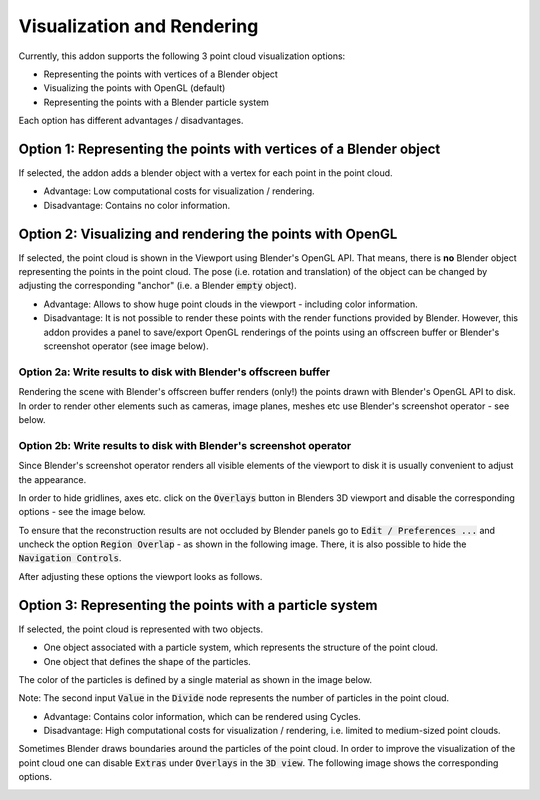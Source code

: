***************************
Visualization and Rendering
***************************

Currently, this addon supports the following 3 point cloud visualization options:

* Representing the points with vertices of a Blender object
* Visualizing the points with OpenGL (default)
* Representing the points with a Blender particle system


.. image:: ../../images/import_point_options.png
   :scale: 100 %
   :align: center

Each option has different advantages / disadvantages.

Option 1: Representing the points with vertices of a Blender object
===================================================================

If selected, the addon adds a blender object with a vertex for each point in the point cloud. 

* Advantage: Low computational costs for visualization / rendering. 
* Disadvantage: Contains no color information.

Option 2: Visualizing and rendering the points with OpenGL
==========================================================

If selected, the point cloud is shown in the Viewport using Blender's OpenGL API. That means, there is **no** Blender object representing the points in the point cloud. The pose (i.e. rotation and translation) of the object can be changed by adjusting the corresponding "anchor" (i.e. a Blender :code:`empty` object).

* Advantage: Allows to show huge point clouds in the viewport - including color information. 
* Disadvantage: It is not possible to render these points with the render functions provided by Blender. However, this addon provides a panel to save/export OpenGL renderings of the points using an offscreen buffer or Blender's screenshot operator (see image below).

.. image:: ../../images/opengl_panel_export.png
   :scale: 60 %
   :align: center


Option 2a: Write results to disk with Blender's offscreen buffer 
----------------------------------------------------------------

Rendering the scene with Blender's offscreen buffer renders (only!) the points drawn with Blender's OpenGL API to disk. In order to render other elements such as cameras, image planes, meshes etc use Blender's screenshot operator - see below.


Option 2b: Write results to disk with Blender's screenshot operator 
-------------------------------------------------------------------

Since Blender's screenshot operator renders all visible elements of the viewport to disk it is usually convenient to adjust the appearance.

In order to hide gridlines, axes etc. click on the :code:`Overlays` button in Blenders 3D viewport and disable the corresponding options - see the image below.

.. image:: ../../images/viewport_overlays_annotations.jpeg
   :scale: 45 %
   :align: center

To ensure that the reconstruction results are not occluded by Blender panels go to :code:`Edit / Preferences ...` and uncheck the option :code:`Region Overlap` - as shown in the following image. There, it is also possible to hide the :code:`Navigation Controls`.

.. image:: ../../images/editor_preferences_annotations.jpeg
   :scale: 60 %
   :align: center

After adjusting these options the viewport looks as follows.

.. image:: ../../images/viewport_cleaned_annotations.jpeg
   :scale: 45 %
   :align: center


Option 3: Representing the points with a particle system 
========================================================

If selected, the point cloud is represented with two objects.

* One object associated with a particle system, which represents the structure of the point cloud. 
* One object that defines the shape of the particles.

The color of the particles is defined by a single material as shown in the image below.

.. image:: ../../images/particle_system_material.jpg
   :scale: 45 %
   :align: center

Note: The second input :code:`Value` in the :code:`Divide` node represents the number of particles in the point cloud.  

* Advantage: Contains color information, which can be rendered using Cycles. 
* Disadvantage: High computational costs for visualization / rendering, i.e. limited to medium-sized point clouds.

Sometimes Blender draws boundaries around the particles of the point cloud. In order to improve the visualization of the point cloud one can disable :code:`Extras` under :code:`Overlays` in the :code:`3D view`. The following image shows the corresponding options. 

.. image:: ../../images/disable_object_extras_overlay_annotation.jpg
   :scale: 45 %
   :align: center
